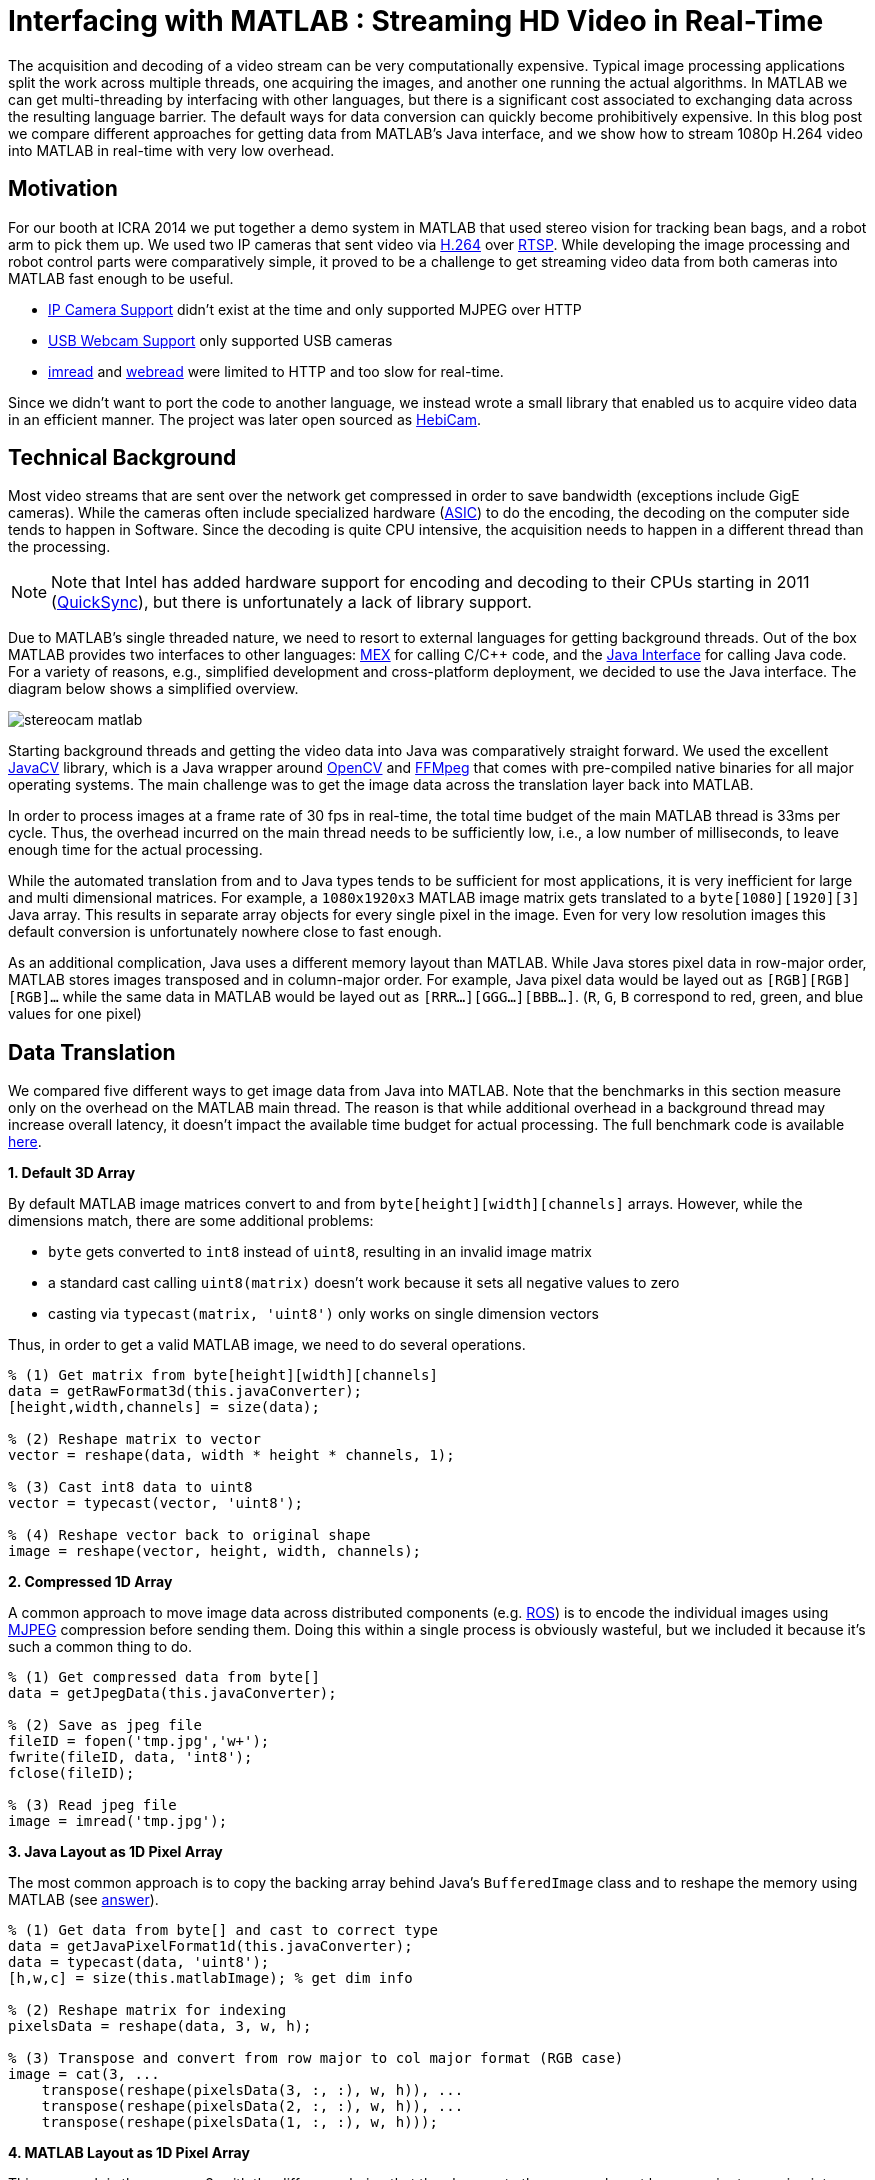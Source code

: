 = Interfacing with MATLAB : Streaming HD Video in Real-Time
:published_at: 2016-10-10
//:hp-tags: 
:imagesdir: ../images
:source-highlighter: none

++++
<link rel="stylesheet" href="https://cdn.rawgit.com/ennerf/ennerf.github.io/master/resources/highlight.js/9.9.0/styles/matlab.css">
<script src="https://cdnjs.cloudflare.com/ajax/libs/highlight.js/9.9.0/highlight.min.js"></script>
<script src="http://cdnjs.cloudflare.com/ajax/libs/highlight.js/9.9.0/languages/matlab.min.js"></script>
<script>hljs.initHighlightingOnLoad()</script>
++++

The acquisition and decoding of a video stream can be very computationally expensive. Typical image processing applications split the work across multiple threads, one acquiring the images, and another one running the actual algorithms. In MATLAB we can get multi-threading by interfacing with other languages, but there is a significant cost associated to exchanging data across the resulting language barrier. The default ways for data conversion can quickly become prohibitively expensive. In this blog post we compare different approaches for getting data from MATLAB's Java interface, and we show how to stream 1080p H.264 video into MATLAB in real-time with very low overhead.

//Video acquisition is computationally intensive enough that is has to be done on a background thread. In MATLAB we can easily do this by using interfaces to other languages. However, once the data becomes significantly large, translating the acquired data back into a MATLAB format can quickly become a bottleneck. Below we show a generally applicable approach that we developed for getting 1080p h264 streaming video into MATLAB with very low overhead.

//To work around limitations due to MATLAB's single threaded nature, we often have to resort to use interfaces to other languages, such as MEX or the Java interface, in order to do data acquisition on a background thread. However, in some cases, such as when trying to stream 1080p h264 video, there is so much data that the translation layer to other languages becomes a bottleneck. Below we show how techniques originally developed for inter-process communication can be used to get large amounts of data into MATLAB with very low overhead.

== Motivation

For our booth at ICRA 2014 we put together a demo system in MATLAB that used stereo vision for tracking bean bags, and a robot arm to pick them up. We used two IP cameras that sent video via link:https://de.wikipedia.org/wiki/H.264[H.264] over link:https://en.wikipedia.org/wiki/Real_Time_Streaming_Protocol[RTSP]. While developing the image processing and robot control parts were comparatively simple, it proved to be a challenge to get streaming video data from both cameras into MATLAB fast enough to be useful.

* link:http://www.mathworks.com/hardware-support/ip-camera.html[IP Camera Support] didn't exist at the time and only supported MJPEG over HTTP
* link:http://www.mathworks.com/hardware-support/matlab-webcam.html[USB Webcam Support] only supported USB cameras
* link:http://www.mathworks.com/help/matlab/ref/imread.html[imread] and link:http://www.mathworks.com/help/matlab/ref/webread.html[webread] were limited to HTTP and too slow for real-time.

Since we didn't want to port the code to another language, we instead wrote a small library that enabled us to acquire video data in an efficient manner. The project was later open sourced as link:http://www.github.com/HebiRobotics/HebiCam[HebiCam].

== Technical Background

Most video streams that are sent over the network get compressed in order to save bandwidth (exceptions include GigE cameras). While the cameras often include specialized hardware (link:https://en.wikipedia.org/wiki/Application-specific_integrated_circuit[ASIC]) to do the encoding, the decoding on the computer side tends to happen in Software. Since the decoding is quite CPU intensive, the acquisition needs to happen in a different thread than the processing.

[NOTE]
Note that Intel has added hardware support for encoding and decoding to their CPUs starting in 2011 (link:https://en.wikipedia.org/wiki/Intel_Quick_Sync_Video[QuickSync]), but there is unfortunately a lack of library support.

Due to MATLAB's single threaded nature, we need to resort to external languages for getting background threads. Out of the box MATLAB provides two interfaces to other languages:  https://www.mathworks.com/help/matlab/matlab_external/introducing-mex-files.html[MEX] for calling C/C++ code, and the https://www.mathworks.com/help/matlab/matlab_external/product-overview.html[Java Interface] for calling Java code. For a variety of reasons, e.g., simplified development and cross-platform deployment, we decided to use the Java interface. The diagram below shows a simplified overview.

image:{imagesdir}/streaming/stereocam-matlab.svg[]

Starting background threads and getting the video data into Java was comparatively straight forward. We used the excellent link:https://github.com/bytedeco/javacv[JavaCV] library, which is a Java wrapper around link:https://opencv.org/[OpenCV] and link:https://www.ffmpeg.org/[FFMpeg] that comes with pre-compiled native binaries for all major operating systems. The main challenge was to get the image data across the translation layer back into MATLAB.

In order to process images at a frame rate of 30 fps in real-time, the total time budget of the main MATLAB thread is 33ms per cycle. Thus, the overhead incurred on the main thread needs to be sufficiently low, i.e., a low number of milliseconds, to leave enough time for the actual processing.

While the automated translation from and to Java types tends to be sufficient for most applications, it is very inefficient for large and multi dimensional matrices. For example, a `1080x1920x3` MATLAB image matrix gets translated to a `byte[1080][1920][3]` Java array. This results in separate array objects for every single pixel in the image.  Even for very low resolution images this default conversion is unfortunately nowhere close to fast enough.

As an additional complication, Java uses a different memory layout than MATLAB. While Java stores pixel data in row-major order, MATLAB stores images transposed and in column-major order. For example, Java pixel data would be layed out as `[RGB][RGB][RGB]...`  while the same data in MATLAB would be layed out as `[RRR...][GGG...][BBB...]`.  (`R`, `G`, `B` correspond to red, green, and blue values for one pixel)

////
* Acquiring video on a background thread
* Transferring data across the language barrier
* Converting to a MATLAB readable format
* Using the image in MATLAB

Getting images in has to happen within max a few ms, otherwise it's impossible to do any actual work on the images. Since decoding can take an entire thread by itself, background threading is required. However, there is too much data to transfer through the standard language barriers.
////

== Data Translation

We compared five different ways to get image data from Java into MATLAB. Note that the benchmarks in this section measure only on the overhead on the MATLAB main thread. The reason is that while additional overhead in a background thread may increase overall latency, it doesn't impact the available time budget for actual processing. The full benchmark code is available link:https://github.com/HebiRobotics/HebiCam/tree/benchmark[here].

*1. Default 3D Array*

By default MATLAB image matrices convert to and from `byte[height][width][channels]` arrays. However, while the dimensions match, there are some additional problems:

* `byte` gets converted to `int8` instead of `uint8`, resulting in an invalid image matrix
* a standard cast calling `uint8(matrix)` doesn't work because it sets all negative values to zero
* casting via `typecast(matrix, 'uint8')` only works on single dimension vectors

Thus, in order to get a valid MATLAB image, we need to do several operations.

[source,matlab]
----
% (1) Get matrix from byte[height][width][channels]
data = getRawFormat3d(this.javaConverter);
[height,width,channels] = size(data);

% (2) Reshape matrix to vector
vector = reshape(data, width * height * channels, 1);

% (3) Cast int8 data to uint8
vector = typecast(vector, 'uint8');

% (4) Reshape vector back to original shape
image = reshape(vector, height, width, channels);
----

*2. Compressed 1D Array*

A common approach to move image data across distributed components (e.g. link:http://www.ros.org/[ROS]) is to encode the individual images using link:https://en.wikipedia.org/wiki/Motion_JPEG[MJPEG] compression before sending them. Doing this within a single process is obviously wasteful, but we included it because it's such a common thing to do.

[source,matlab]
----
% (1) Get compressed data from byte[]
data = getJpegData(this.javaConverter);

% (2) Save as jpeg file
fileID = fopen('tmp.jpg','w+');
fwrite(fileID, data, 'int8');
fclose(fileID);

% (3) Read jpeg file
image = imread('tmp.jpg');
----

*3. Java Layout as 1D Pixel Array*

The most common approach is to copy the backing array behind Java's `BufferedImage` class and to reshape the memory using MATLAB (see link:https://mathworks.com/matlabcentral/answers/100155-how-can-i-convert-a-java-image-object-into-a-matlab-image-matrix#answer_109503[answer]).

[source,matlab]
----
% (1) Get data from byte[] and cast to correct type
data = getJavaPixelFormat1d(this.javaConverter);
data = typecast(data, 'uint8');
[h,w,c] = size(this.matlabImage); % get dim info

% (2) Reshape matrix for indexing
pixelsData = reshape(data, 3, w, h);

% (3) Transpose and convert from row major to col major format (RGB case)
image = cat(3, ...
    transpose(reshape(pixelsData(3, :, :), w, h)), ...
    transpose(reshape(pixelsData(2, :, :), w, h)), ...
    transpose(reshape(pixelsData(1, :, :), w, h)));
----

*4. MATLAB Layout as 1D Pixel Array*

This approach is the same as 3. with the difference being that the changes to the memory layout happen prior to copying into MATLAB.

[source,matlab]
----
% (1) Get data from byte[] and cast to correct type
data = getMatlabPixelFormat1d(this.javaConverter);
[h,w,c] = size(this.matlabImage);  % get dim info
vector = typecast(data, 'uint8');

% (2) Interpret pre-layed out memory as matrix
image = reshape(vector,h,w,c);
----

Note that the most efficient way we found to convert the data layout on the Java side was by using OpenCV's `split` and `transpose` functions before writing into the shared buffer. The code can be found in link:https://github.com/HebiRobotics/HebiCam/blob/master/src/main/java/us/hebi/matlab/streaming/MatlabImageConverterBGR.java[MatlabImageConverterBGR] and link:https://github.com/HebiRobotics/HebiCam/blob/master/src/main/java/us/hebi/matlab/streaming/MatlabImageConverterGrayscale.java[MatlabImageConverterGrayscale].

*5. MATLAB Layout as Shared Memory*

This approach is the same as 4. with the difference being that the data is read from shared memory using link:https://mathworks.com/help/matlab/ref/memmapfile.html[memmapfile], thus bypassing the Java translation layer entirely. Shared memory is typically used for inter-process communication, but it can also be used within a single process. Running it in the same process also simplifies synchronization since we can use standard Java locks.

[source,matlab]
----
% (1) Lock memory
lock(this.javaObj);

% (2) Force a copy of the data
image = this.memFile.Data.pixels * 1;

% (3) Unlock memory
unlock(this.javaObj);
----

Note that `memmapfile` assumes that the data doesn't change and internally only returns a pointer to the underlying data. Thus, we need to force a copy, e.g., by multiplying by one. Also, the simplified code snippet above does not guarantee correct behavior as users could interrupt the execution (ctrl+c) between the `lock` and `unlock` operations. We can solve this by doing one of the following

* Make the internal logic smarter to handle cases where users didn't call `unlock`
* Use link:https://mathworks.com/help/matlab/ref/oncleanup.html[onCleanup] to guarantee unlocking, e.g., `c = onCleanup(@()unlock(this.javaObj))`
* Create a custom class that locks in the constructor and unlocks in the destructor

However, even if the `unlock` call is in a destructor that is guaranteed to run when exiting scope, the Java logic still needs to handle cases where the code gets interrupted before the `lock` call.

== Results

All benchmarks were run in MATLAB 2017b on an link:https://www.intel.com/content/www/us/en/products/boards-kits/nuc/kits/nuc6i7kyk.html[Intel NUC6I7KYK]. The performance was measured using MATLAB's link:https://mathworks.com/help/matlab/ref/timeit.html[timeit] function. The full benchmark code is available link:https://github.com/HebiRobotics/HebiCam/tree/benchmark[here]. All measurements are in units of milliseconds.

The colors represent the overhead on the main MATLAB thread as a ratio of the total available processing budget for a frame rate of 30 fps, i.e., 33.3 ms.

* Green: below 10% or 3.3ms
* Yellow: below 50% or 16.5ms
* Orange: below 100% or 33.3ms
* Red: above 100%

*RGB Images*

image:{imagesdir}/streaming/table_rgb.svg[]

*Grayscale Images*

image:{imagesdir}/streaming/table_gray.svg[]

== Final Notes



////

Unfortunately, while the automated translation from and to Java types tends to be sufficient, it is very inefficient for large and multi dimensional matrices. For example, a 1080x1920x3 MATLAB matrix gets translated to a byte[1080][1920][3] Java array. Thus, there is a separate array object for every single pixel in the image.

We care mostly about reducing the translation part that has to happen on the main MATLAB thread, so in general it is better to do as much of the work before crossing the barrier.

* Default conversion (byte[][][]) allocates a 3 element byte array for every pixel. RGB conversion is a non starter. Greyscale translates to byte[][], which works somewhat better.

* Message passing systems (e.g. ROS) often compress images as e.g. Jpeg before sending it to other nodes. We could do something similar here, but MATLAB doesn't have methods for decompressing memory. Going through a file is pretty expensive. Cheaper for RGB, but more expensive for grayscale.

* Accessing the backing byte[] array of a BufferedImage and then reshaping works better, but needs quite a bit of memory shuffling.

* Matching the memory layout before transporting as a byte[] array is significantly better.

* Using the same data, but transporting via shared memory is even better. There is some minor overhead for locking as well as a single memcopy in MATLAB.
////

////
== Reshaping memory layout

Transposed column Major, i.e., [R R R R ...] [G G G G ...] etc. instead of [RGB][RGB][RGB], and height x width instead of width x height.

* Inside MATLAB using reshape
* Using Java loop
* Using OpenCV calls

== Synchronizing shared memory

* Synchronize using Java locks
** MATLAB doesn't provide locking mechanisms
** Difficult to lock raw memory anyways

* Unlock must be called. no try{}finally{} in MATLAB, but ctrl-c shouldn't end up in bad states
** Work around the issue with extra logic
** use onCleanup()
** use custom handle class with destructor
////

////
Several problems, e.g.,

* Data needs to be locked properly
* Once allocated objects need to continue to work
* User can ctrl+c at any time. There is no guarantee to always call unlock.
** User needs to be able to lock multiple times
** Background thread needs to have a timeout to not break acquisition, e.g., min 1 frame per 5 sec

* try onCleanup(@()f): https://se.mathworks.com/help/matlab/ref/oncleanup.html
** could call unlock() that has bool to know whether it's locked.
////

////
== ------ DEPRECATED ------

In my quest to creating robot APIs for MATLAB I've encountered many problems. One of the most challenging ones was to find a way to acquire h264 video streams in real-time in order to enable quick prototyping of computer vision algorithms.

The acquisition and decoding of a video stream can be a very computationally expensive operation, so in a typical (e.g. C++ or Java) program there would be a background thread acquiring the images and another thread that would run the actual algorithm. This approach doesn't work well for MATLAB since the language is fundamentally single threaded. There are ways to get multi-threading by interfacing with other languages, but there is a significant cost to crossing the barrier to MATLAB and converting the data into a compatible format.

I've tried various different approaches in side projects between 2011 and 2013 to get this running, but I always ended up unsatisfied. Eventually in 2014 this became more of a priority and I finally found a good solution. 

This blog post will provide an overview of the problem, the approaches that didn't work, and the final solution.

== Vanilla MATLAB

MATLAB provides a variety of toolboxes and hardware support packages for image acquisition. Below is a list of the ones that I'm aware of:

[width="100%",options="header",cols="1a,3a"]
|====================
| Package | Problems 

| link:http://www.mathworks.com/hardware-support/ip-camera.html[IP Camera Support] |
* Didn't exist at the time
* Limited to mjpeg over http

| link:http://www.mathworks.com/hardware-support/matlab-webcam.html[USB Webcam Support] |
* Only supports USB cameras

| link:http://www.mathworks.com/help/matlab/ref/imread.html[imread], link:http://www.mathworks.com/help/matlab/ref/webread.html[webread] |
* Does everything in the MATLAB thread, which is too slow (<2 fps) 
* Limited to http

|====================


== Common Approach

// Similar to ROS / LCM - acquire image in 1 process and publish as jpeg
// --> quality reduction and huge load on the system
// --> not feasible for >480p

// MATLAB thread: retrieve encoded data, decode to raw, convert to matlab format

Assuming a frame rate of 30 fps, the total time budget in the MATLAB thread is 33 ms per image. In order to be able to actually do useful operations on the images, the acquisition part shouldn't take more than 5-10 ms.

// ROS toolbox -> ros/msg/sensor_msgs/internal/ImageReader.decompressImg() uses javax.imageIO to read jpeg, then converts to uint8 array and does reshape.

== Dedicated System

// implemented as much as possible in background thread, direct acquisition

// MATLAB thread: convert to MATLAB format

link:http://www.mathworks.com/matlabcentral/fileexchange/8028-mmread[mmread] uses MEX with FFMpeg. 
link:https://github.com/kyamagu/mexopencv[mexopencv] uses MEX with OpenCV.


== Efficient Data Exchange

// MATLAB thread: 2 very cheap Java calls for locking and a memcpy operation
////






